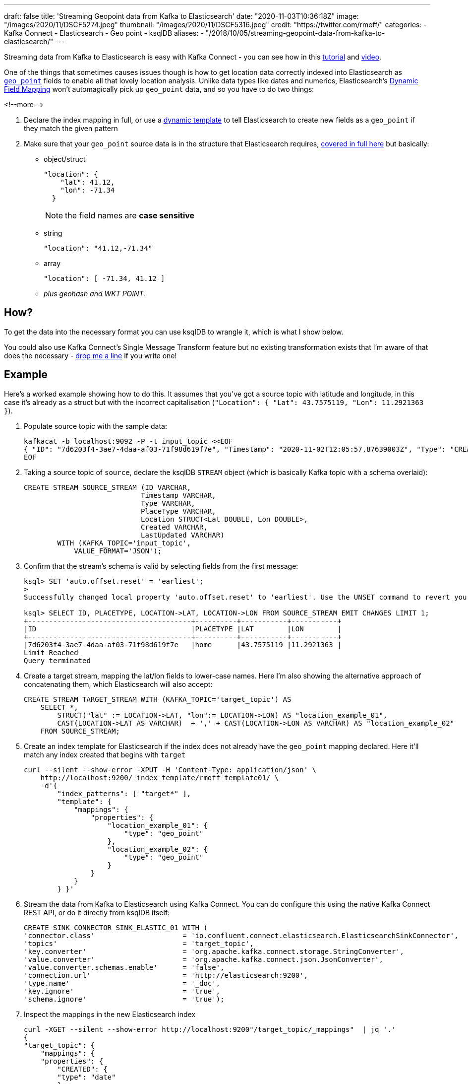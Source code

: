 ---
draft: false
title: 'Streaming Geopoint data from Kafka to Elasticsearch'
date: "2020-11-03T10:36:18Z"
image: "/images/2020/11/DSCF5274.jpeg"
thumbnail: "/images/2020/11/DSCF5316.jpeg"
credit: "https://twitter.com/rmoff/"
categories:
- Kafka Connect
- Elasticsearch
- Geo point
- ksqlDB
aliases: 
- "/2018/10/05/streaming-geopoint-data-from-kafka-to-elasticsearch/"
---

:source-highlighter: rouge
:icons: font
:rouge-css: style
:rouge-style: github


Streaming data from Kafka to Elasticsearch is easy with Kafka Connect - you can see how in this https://rmoff.dev/kafka-elasticsearch[tutorial] and https://rmoff.dev/kafka-elasticsearch-video[video]. 

One of the things that sometimes causes issues though is how to get location data correctly indexed into Elasticsearch as https://www.elastic.co/guide/en/elasticsearch/reference/current/geo-point.html[`geo_point`] fields to enable all that lovely location analysis. Unlike data types like dates and numerics, Elasticsearch's https://www.elastic.co/guide/en/elasticsearch/reference/current/dynamic-field-mapping.html[Dynamic Field Mapping] won't automagically pick up `geo_point` data, and so you have to do two things: 

<!--more-->

1. Declare the index mapping in full, or use a https://www.elastic.co/guide/en/elasticsearch/reference/current/dynamic-templates.html[dynamic template] to tell Elasticsearch to create new fields as a `geo_point` if they match the given pattern 
2. Make sure that your `geo_point` source data is in the structure that Elasticsearch requires, https://www.elastic.co/guide/en/elasticsearch/reference/current/geo-point.html[covered in full here] but basically: 
** object/struct
+
[source,javascript]
----
"location": { 
    "lat": 41.12,
    "lon": -71.34
  }
----
+
NOTE: the field names are *case sensitive*

** string
+
[source,javascript]
----
"location": "41.12,-71.34"
----

** array
+
[source,javascript]
----
"location": [ -71.34, 41.12 ]
----

** _plus geohash and WKT POINT._

== How? 

To get the data into the necessary format you can use ksqlDB to wrangle it, which is what I show below. 

You could also use Kafka Connect's Single Message Transform feature but no existing transformation exists that I'm aware of that does the necessary - https://twitter.com/rmoff/[drop me a line] if you write one!

== Example

Here's a worked example showing how to do this. It assumes that you've got a source topic with latitude and longitude, in this case it's already as a struct but with the incorrect capitalisation (`"Location": { "Lat": 43.7575119, "Lon": 11.2921363 }`). 

1. Populate source topic with the sample data: 
+
[source,bash]
----
kafkacat -b localhost:9092 -P -t input_topic <<EOF
{ "ID": "7d6203f4-3ae7-4daa-af03-71f98d619f7e", "Timestamp": "2020-11-02T12:05:57.87639003Z", "Type": "CREATION", "PlaceType": "home", "Location": { "Lat": 43.7575119, "Lon": 11.2921363 }, "Created": "2020-11-02T12:05:57.876390266Z", "LastUpdated": "2020-11-02T12:05:57.876390398Z" }
EOF
----


2. Taking a source topic of `source`, declare the ksqlDB `STREAM` object (which is basically Kafka topic with a schema overlaid): 
+
[source,sql]
----
CREATE STREAM SOURCE_STREAM (ID VARCHAR,
                            Timestamp VARCHAR,
                            Type VARCHAR,
                            PlaceType VARCHAR,
                            Location STRUCT<Lat DOUBLE, Lon DOUBLE>,
                            Created VARCHAR,
                            LastUpdated VARCHAR)
        WITH (KAFKA_TOPIC='input_topic', 
            VALUE_FORMAT='JSON');
----

3. Confirm that the stream's schema is valid by selecting fields from the first message:
+
[source,sql]
----
ksql> SET 'auto.offset.reset' = 'earliest';
>
Successfully changed local property 'auto.offset.reset' to 'earliest'. Use the UNSET command to revert your change.

ksql> SELECT ID, PLACETYPE, LOCATION->LAT, LOCATION->LON FROM SOURCE_STREAM EMIT CHANGES LIMIT 1;
+---------------------------------------+----------+-----------+-----------+
|ID                                     |PLACETYPE |LAT        |LON        |
+---------------------------------------+----------+-----------+-----------+
|7d6203f4-3ae7-4daa-af03-71f98d619f7e   |home      |43.7575119 |11.2921363 |
Limit Reached
Query terminated
----

4. Create a target stream, mapping the lat/lon fields to lower-case names. Here I'm also showing the alternative approach of concatenating them, which Elasticsearch will also accept:
+
[source,sql]
----
CREATE STREAM TARGET_STREAM WITH (KAFKA_TOPIC='target_topic') AS
    SELECT *, 
        STRUCT("lat" := LOCATION->LAT, "lon":= LOCATION->LON) AS "location_example_01",
        CAST(LOCATION->LAT AS VARCHAR)  + ',' + CAST(LOCATION->LON AS VARCHAR) AS "location_example_02"
    FROM SOURCE_STREAM;
----

5. Create an index template for Elasticsearch if the index does not already have the `geo_point` mapping declared. Here it'll match any index created that begins with `target` 
+
[source,javascript]
----
curl --silent --show-error -XPUT -H 'Content-Type: application/json' \
    http://localhost:9200/_index_template/rmoff_template01/ \
    -d'{
        "index_patterns": [ "target*" ],
        "template": {
            "mappings": {
                "properties": {
                    "location_example_01": {
                        "type": "geo_point"
                    },
                    "location_example_02": {
                        "type": "geo_point"
                    }
                }
            }
        } }'
----          

6. Stream the data from Kafka to Elasticsearch using Kafka Connect. You can do configure this using the native Kafka Connect REST API, or do it directly from ksqlDB itself: 
+
[source,sql]
----
CREATE SINK CONNECTOR SINK_ELASTIC_01 WITH (
'connector.class'                     = 'io.confluent.connect.elasticsearch.ElasticsearchSinkConnector',
'topics'                              = 'target_topic',
'key.converter'                       = 'org.apache.kafka.connect.storage.StringConverter',
'value.converter'                     = 'org.apache.kafka.connect.json.JsonConverter',
'value.converter.schemas.enable'      = 'false',
'connection.url'                      = 'http://elasticsearch:9200',
'type.name'                           = '_doc',
'key.ignore'                          = 'true',
'schema.ignore'                       = 'true');
----

7. Inspect the mappings in the new Elasticsearch index
+
[source,javascript]
----
curl -XGET --silent --show-error http://localhost:9200"/target_topic/_mappings"  | jq '.'
{
"target_topic": {
    "mappings": {
    "properties": {
        "CREATED": {
        "type": "date"
        },
        "ID": {
        "type": "text",
        "fields": {
            "keyword": {
            "type": "keyword",
            "ignore_above": 256
            }
        }
        },
        "LASTUPDATED": {
        "type": "date"
        },
        "LOCATION": {
        "properties": {
            "LAT": {
            "type": "float"
            },
            "LON": {
            "type": "float"
            }
        }
        },
        "PLACETYPE": {
        "type": "text",
        "fields": {
            "keyword": {
            "type": "keyword",
            "ignore_above": 256
            }
        }
        },
        "TIMESTAMP": {
        "type": "date"
        },
        "TYPE": {
        "type": "text",
        "fields": {
            "keyword": {
            "type": "keyword",
            "ignore_above": 256
            }
        }
        },
        "location_example_01": {
        "type": "geo_point"
        },
        "location_example_02": {
        "type": "geo_point"
        }
    }
    }
}
}
----

8. View the data:
+
image::/images/2020/11/es_kib_01.png[]
+
image::/images/2020/11/es_kib_02.png[]

== Learn more about streaming data from Kafka into Elasticsearch

{{< youtube Cq-2eGxOCc8 >}}

Try out the https://rmoff.dev/kafka-elasticsearch[tutorial] for yourself!